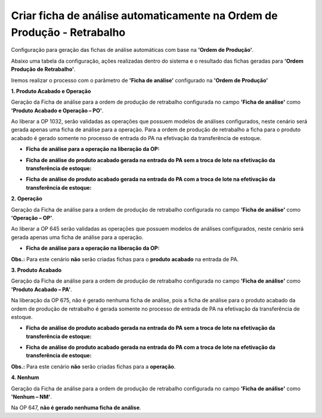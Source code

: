 ﻿Criar ficha de análise automaticamente na Ordem de Produção - Retrabalho
~~~~~~~~~~~~~~~~~~~~~~~~~~~~~~~~~~~~~~~~~~~~~~~~~~~~~~~~~~~~~~~~~~~~~~~~~~~~~~~~

Configuração para geração das fichas de análise automáticas com base na **'Ordem de Produção'**.

.. image :: /_static/BR\ One\ Qualidade/Processo/Automatico\ Prod/OPRet/OPR01.JPG
   :scale: 50%

Abaixo uma tabela da configuração, ações realizadas dentro do sistema e o resultado das fichas geradas para **'Ordem Produção de Retrabalho'**.

.. image :: /_static/BR\ One\ Qualidade/Processo/Automatico\ Prod/OPRet/OPR02.JPG
   :scale: 40%

Iremos realizar o processo com o parâmetro de **'Ficha de análise'** configurado na **'Ordem de Produção'**

**1. Produto Acabado e Operação**

Geração da Ficha de análise para a ordem de produção de retrabalho configurada no campo **'Ficha de análise'** como **'Produto Acabado e Operação – PO'**.

.. image :: /_static/BR\ One\ Qualidade/Processo/Automatico\ Prod/OPRet/OPR03.JPG
   :scale: 70%

Ao liberar a OP 1032, serão validadas as operações que possuem modelos de análises configurados, neste cenário será gerada apenas uma  ficha de análise para a operação. Para a ordem de produção de retrabalho a ficha para o produto acabado é gerado somente no processo de entrada do PA na efetivação da transferência de estoque.

- **Ficha de análise para a operação na liberação da OP:**

.. image :: /_static/BR\ One\ Qualidade/Processo/Automatico\ Prod/OPRet/OPR04.JPG
   :scale: 70%

- **Ficha de análise do produto acabado gerada na entrada do PA sem a troca de lote na efetivação da transferência de estoque:**

.. image :: /_static/BR\ One\ Qualidade/Processo/Automatico\ Prod/OPRet/OPR05.JPG
   :scale: 70%

- **Ficha de análise do produto acabado gerada na entrada do PA com a troca de lote na efetivação da transferência de estoque:**

.. image :: /_static/BR\ One\ Qualidade/Processo/Automatico\ Prod/OPRet/OPR06.JPG
   :scale: 70%

**2. Operação**

Geração da Ficha de análise para a ordem de produção de retrabalho configurada no campo **'Ficha de análise'** como **'Operação – OP'**.

.. image :: /_static/BR\ One\ Qualidade/Processo/Automatico\ Prod/OPRet/OPR07.JPG
   :scale: 70%

Ao liberar a OP 645 serão validadas as operações que possuem modelos de análises configurados, neste cenário será gerada apenas uma ficha de análise para a operação.

- **Ficha de análise para a operação na liberação da OP:**

.. image :: /_static/BR\ One\ Qualidade/Processo/Automatico\ Prod/OPRet/OPR08.JPG
   :scale: 70%

**Obs.:** Para este cenário **não** serão criadas fichas para o **produto acabado** na entrada de PA.

**3. Produto Acabado**

Geração da Ficha de análise para a ordem de produção de retrabalho configurada no campo **'Ficha de análise'** como **'Produto Acabado – PA'**.

.. image :: /_static/BR\ One\ Qualidade/Processo/Automatico\ Prod/OPRet/OPR09.JPG
   :scale: 70%

Na liberação da OP 675, não é gerado nenhuma ficha de análise, pois a ficha de análise para o produto acabado da ordem de produção de retrabalho é gerada somente no processo de entrada de PA na efetivação da transferência de estoque. 

- **Ficha de análise do produto acabado gerada na entrada do PA sem a troca de lote na efetivação da transferência de estoque:**

.. image :: /_static/BR\ One\ Qualidade/Processo/Automatico\ Prod/OPRet/OPR10.JPG
   :scale: 70%

- **Ficha de análise do produto acabado gerada na entrada do PA com a troca de lote na efetivação da transferência de estoque:**

.. image :: /_static/BR\ One\ Qualidade/Processo/Automatico\ Prod/OPRet/OPR11.JPG
   :scale: 70%


**Obs.:** Para este cenário **não** serão criadas fichas para a **operação**.

**4. Nenhum**

Geração da Ficha de análise para a ordem de produção de retrabalho configurada no campo **'Ficha de análise'** como **'Nenhum – NM'**.

.. image :: /_static/BR\ One\ Qualidade/Processo/Automatico\ Prod/OPRet/OPR12.JPG
   :scale: 70%

Na OP 647, **não é gerado nenhuma ficha de análise**.